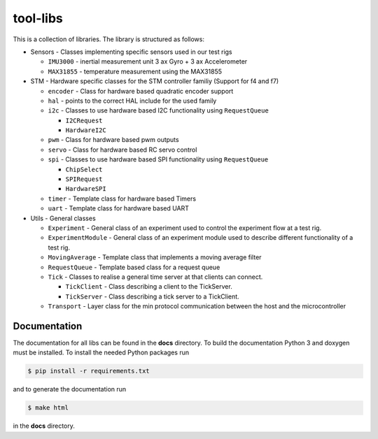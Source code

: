 =========
tool-libs
=========

This is a collection of libraries. The library is structured as follows:

* Sensors - Classes implementing specific sensors used in our test rigs

  - ``IMU3000`` - inertial measurement unit 3 ax Gyro + 3 ax Accelerometer

  - ``MAX31855`` - temperature measurement using the MAX31855

* STM - Hardware specific classes for the STM controller familiy (Support for f4 and f7)

  - ``encoder`` - Class for hardware based quadratic encoder support

  - ``hal`` - points to the correct HAL include for the used family

  - ``i2c`` - Classes to use hardware based I2C functionality using ``RequestQueue``

    - ``I2CRequest``

    - ``HardwareI2C``

  - ``pwm`` - Class for hardware based pwm outputs

  - ``servo`` - Class for hardware based RC servo control

  - ``spi`` - Classes to use hardware based SPI functionality using ``RequestQueue``

    - ``ChipSelect``

    - ``SPIRequest``

    - ``HardwareSPI``

  - ``timer`` - Template class for hardware based Timers

  - ``uart`` - Template class for hardware based UART

* Utils - General classes

  - ``Experiment`` - General class of an experiment used to control the experiment flow at a test rig.

  - ``ExperimentModule`` - General class of an experiment module used to describe different functionality of a test rig.

  - ``MovingAverage`` - Template class that implements a moving average filter

  - ``RequestQueue`` - Template based class for a request queue

  - ``Tick`` - Classes to realise a general time server at that clients can connect.

    - ``TickClient`` - Class describing a client to the TickServer.

    - ``TickServer`` - Class describing a tick server to a TickClient.

  - ``Transport`` - Layer class for the min protocol communication between the host and the microcontroller


Documentation
-------------

The documentation for all libs can be found in the **docs** directory. To build the documentation Python 3 and doxygen
must be installed. To install the needed Python packages run

.. code-block:: bash

    $ pip install -r requirements.txt

and to generate the documentation run

.. code-block:: bash

    $ make html

in the **docs** directory.
